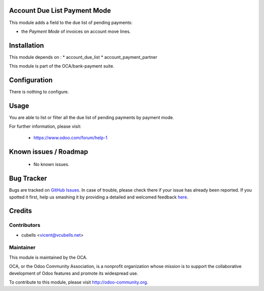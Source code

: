 .. image:: https://img.shields.io/badge/licence-AGPL--3-blue.svg
    :alt: License: AGPL-3

Account Due List Payment Mode
=============================

This module adds a field to the due list of pending payments:

* the *Payment Mode* of invoices on account move lines.

Installation
============

This module depends on :
* account_due_list
* account_payment_partner

This module is part of the OCA/bank-payment suite.

Configuration
=============

There is nothing to configure.

Usage
=====

You are able to list or filter all the due list of pending payments by payment mode.

For further information, please visit:

 * https://www.odoo.com/forum/help-1

Known issues / Roadmap
======================

 * No known issues.

Bug Tracker
===========

Bugs are tracked on `GitHub Issues <https://github.com/OCA/bank-payment/issues>`_.
In case of trouble, please check there if your issue has already been reported.
If you spotted it first, help us smashing it by providing a detailed and welcomed feedback
`here <https://github.com/OCA/bank-payment/issues/new?body=module:%20account_payment_partner%0Aversion:%208.0%0A%0A**Steps%20to%20reproduce**%0A-%20...%0A%0A**Current%20behavior**%0A%0A**Expected%20behavior**>`_.

Credits
=======

Contributors
------------

* cubells <vicent@vcubells.net>

Maintainer
----------

.. image:: http://odoo-community.org/logo.png
   :alt: Odoo Community Association
   :target: http://odoo-community.org

This module is maintained by the OCA.

OCA, or the Odoo Community Association, is a nonprofit organization whose mission is to support the collaborative development of Odoo features and promote its widespread use.

To contribute to this module, please visit http://odoo-community.org.
